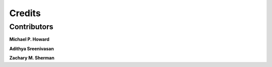 Credits
=======

Contributors
------------

**Michael P. Howard**

**Adithya Sreenivasan**

**Zachary M. Sherman**

